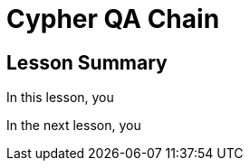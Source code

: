 = Cypher QA Chain
:order: 1
:type: lesson


[.summary]
== Lesson Summary

In this lesson, you 

In the next lesson, you 
